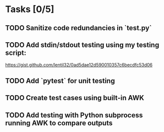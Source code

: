 * Tasks [0/5]
** TODO Sanitize code redundancies in `test.py`
** TODO Add stdin/stdout testing using my testing script:
https://gist.github.com/lentil32/0ad5dae12d590010357c6becdfc53d06
** TODO Add `pytest` for unit testing
** TODO Create test cases using built-in AWK
** TODO Add testing with Python subprocess running AWK to compare outputs
